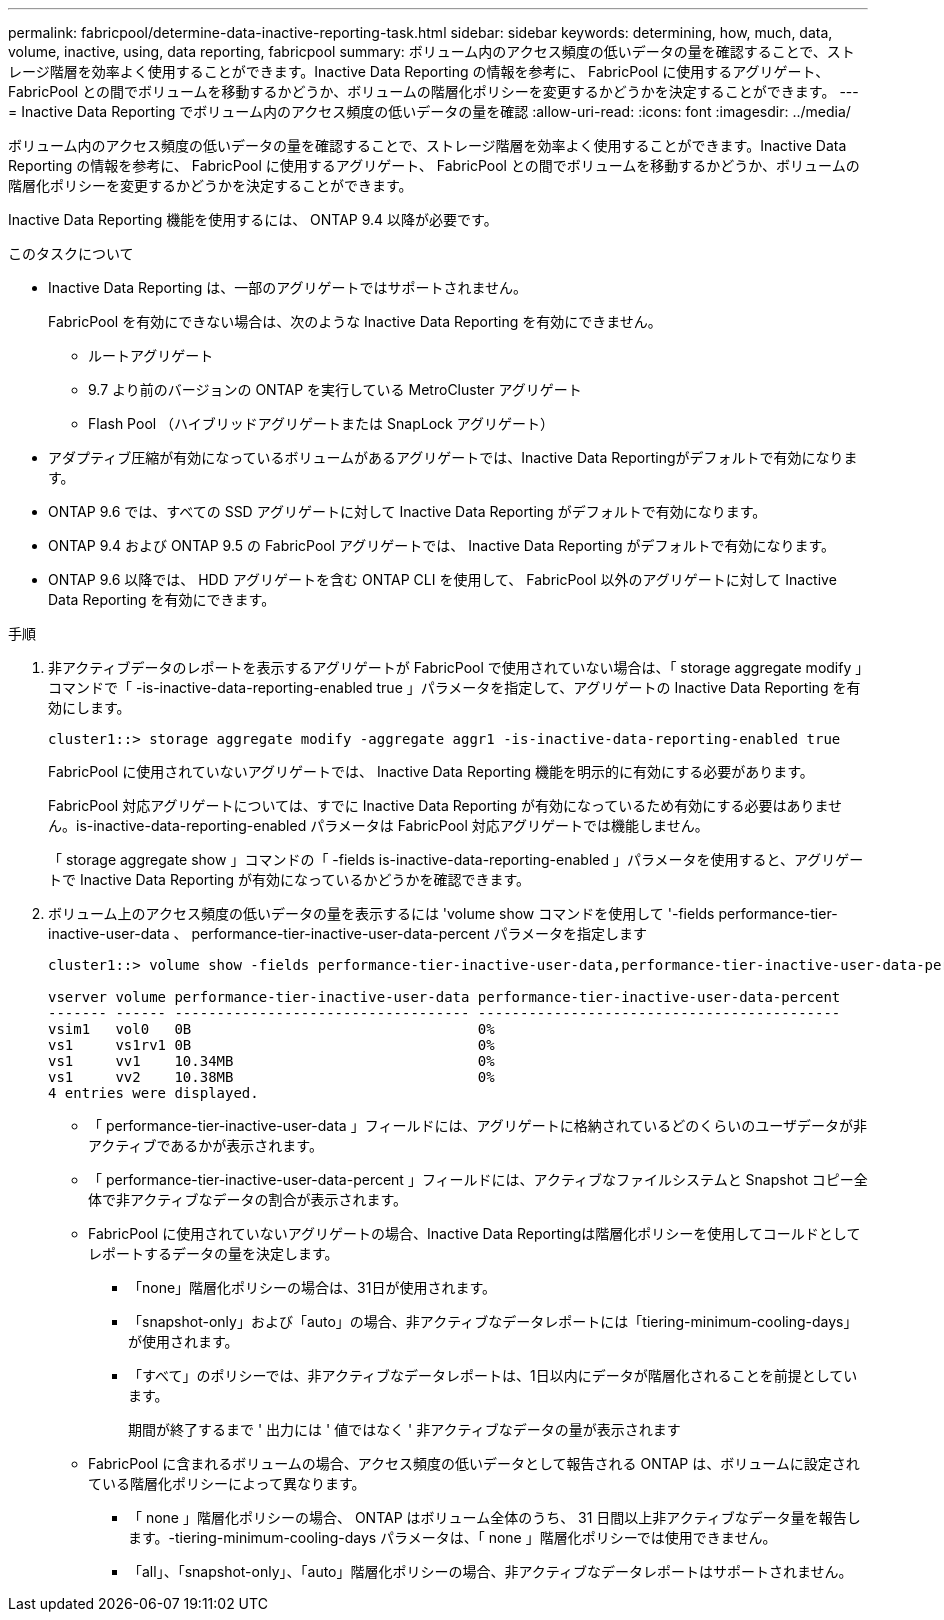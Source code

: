 ---
permalink: fabricpool/determine-data-inactive-reporting-task.html 
sidebar: sidebar 
keywords: determining, how, much, data, volume, inactive, using, data reporting, fabricpool 
summary: ボリューム内のアクセス頻度の低いデータの量を確認することで、ストレージ階層を効率よく使用することができます。Inactive Data Reporting の情報を参考に、 FabricPool に使用するアグリゲート、 FabricPool との間でボリュームを移動するかどうか、ボリュームの階層化ポリシーを変更するかどうかを決定することができます。 
---
= Inactive Data Reporting でボリューム内のアクセス頻度の低いデータの量を確認
:allow-uri-read: 
:icons: font
:imagesdir: ../media/


[role="lead"]
ボリューム内のアクセス頻度の低いデータの量を確認することで、ストレージ階層を効率よく使用することができます。Inactive Data Reporting の情報を参考に、 FabricPool に使用するアグリゲート、 FabricPool との間でボリュームを移動するかどうか、ボリュームの階層化ポリシーを変更するかどうかを決定することができます。

Inactive Data Reporting 機能を使用するには、 ONTAP 9.4 以降が必要です。

.このタスクについて
* Inactive Data Reporting は、一部のアグリゲートではサポートされません。
+
FabricPool を有効にできない場合は、次のような Inactive Data Reporting を有効にできません。

+
** ルートアグリゲート
** 9.7 より前のバージョンの ONTAP を実行している MetroCluster アグリゲート
** Flash Pool （ハイブリッドアグリゲートまたは SnapLock アグリゲート）


* アダプティブ圧縮が有効になっているボリュームがあるアグリゲートでは、Inactive Data Reportingがデフォルトで有効になります。
* ONTAP 9.6 では、すべての SSD アグリゲートに対して Inactive Data Reporting がデフォルトで有効になります。
* ONTAP 9.4 および ONTAP 9.5 の FabricPool アグリゲートでは、 Inactive Data Reporting がデフォルトで有効になります。
* ONTAP 9.6 以降では、 HDD アグリゲートを含む ONTAP CLI を使用して、 FabricPool 以外のアグリゲートに対して Inactive Data Reporting を有効にできます。


.手順
. 非アクティブデータのレポートを表示するアグリゲートが FabricPool で使用されていない場合は、「 storage aggregate modify 」コマンドで「 -is-inactive-data-reporting-enabled true 」パラメータを指定して、アグリゲートの Inactive Data Reporting を有効にします。
+
[listing]
----
cluster1::> storage aggregate modify -aggregate aggr1 -is-inactive-data-reporting-enabled true
----
+
FabricPool に使用されていないアグリゲートでは、 Inactive Data Reporting 機能を明示的に有効にする必要があります。

+
FabricPool 対応アグリゲートについては、すでに Inactive Data Reporting が有効になっているため有効にする必要はありません。is-inactive-data-reporting-enabled パラメータは FabricPool 対応アグリゲートでは機能しません。

+
「 storage aggregate show 」コマンドの「 -fields is-inactive-data-reporting-enabled 」パラメータを使用すると、アグリゲートで Inactive Data Reporting が有効になっているかどうかを確認できます。

. ボリューム上のアクセス頻度の低いデータの量を表示するには 'volume show コマンドを使用して '-fields performance-tier-inactive-user-data 、 performance-tier-inactive-user-data-percent パラメータを指定します
+
[listing]
----
cluster1::> volume show -fields performance-tier-inactive-user-data,performance-tier-inactive-user-data-percent

vserver volume performance-tier-inactive-user-data performance-tier-inactive-user-data-percent
------- ------ ----------------------------------- -------------------------------------------
vsim1   vol0   0B                                  0%
vs1     vs1rv1 0B                                  0%
vs1     vv1    10.34MB                             0%
vs1     vv2    10.38MB                             0%
4 entries were displayed.
----
+
** 「 performance-tier-inactive-user-data 」フィールドには、アグリゲートに格納されているどのくらいのユーザデータが非アクティブであるかが表示されます。
** 「 performance-tier-inactive-user-data-percent 」フィールドには、アクティブなファイルシステムと Snapshot コピー全体で非アクティブなデータの割合が表示されます。
** FabricPool に使用されていないアグリゲートの場合、Inactive Data Reportingは階層化ポリシーを使用してコールドとしてレポートするデータの量を決定します。
+
*** 「none」階層化ポリシーの場合は、31日が使用されます。
*** 「snapshot-only」および「auto」の場合、非アクティブなデータレポートには「tiering-minimum-cooling-days」が使用されます。
*** 「すべて」のポリシーでは、非アクティブなデータレポートは、1日以内にデータが階層化されることを前提としています。
+
期間が終了するまで ' 出力には ' 値ではなく ' 非アクティブなデータの量が表示されます



** FabricPool に含まれるボリュームの場合、アクセス頻度の低いデータとして報告される ONTAP は、ボリュームに設定されている階層化ポリシーによって異なります。
+
*** 「 none 」階層化ポリシーの場合、 ONTAP はボリューム全体のうち、 31 日間以上非アクティブなデータ量を報告します。-tiering-minimum-cooling-days パラメータは、「 none 」階層化ポリシーでは使用できません。
*** 「all」、「snapshot-only」、「auto」階層化ポリシーの場合、非アクティブなデータレポートはサポートされません。





